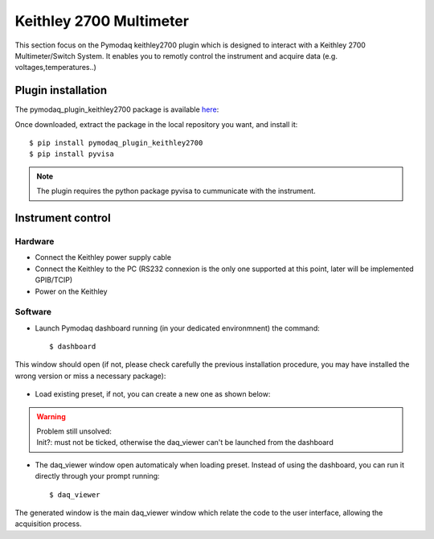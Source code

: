 Keithley 2700 Multimeter
========================

This section focus on the Pymodaq keithley2700 plugin which is designed to interact with a Keithley 2700 Multimeter/Switch System.
It enables you to remotly control the instrument and acquire data (e.g. voltages,temperatures..)

*******************
Plugin installation
*******************

The pymodaq_plugin_keithley2700 package is available `here`_:

.. _here: https://git-cethil.insa-lyon.fr/instrumentation/Cethil-Acquisition/-/tree/master/Keithley2700/pymodaq_plugins_keithley2700?ref_type=heads

Once downloaded, extract the package in the local repository you want, and install it::

    $ pip install pymodaq_plugin_keithley2700
    $ pip install pyvisa

.. note::
    The plugin requires the python package pyvisa to cummunicate with the instrument.

******************
Instrument control
******************

Hardware
********

- Connect the Keithley power supply cable
- Connect the Keithley to the PC (RS232 connexion is the only one supported at this point, later will be implemented GPIB/TCIP)
- Power on the Keithley

Software
********

- Launch Pymodaq dashboard running (in your dedicated environmnent) the command::

    $ dashboard

This window should open (if not, please check carefully the previous installation procedure, you may have installed the wrong version or miss a necessary package):

    .. image:: ../images/pymodaq_dashboard.PNG
        :width: 1000

- Load existing preset, if not, you can create a new one as shown below:

|image 1|   |image 2|

.. |image 1| image:: ../images/pymodaq_newpreset.PNG
    :align: top
    :width: 49 %
.. |image 2| image:: ../images/pymodaq_newpreset_det00_keithley.PNG
    :align: top
    :width: 49 %

.. warning::
    | Problem still unsolved:
    | Init?: must not be ticked, otherwise the daq_viewer can't be launched from the dashboard

- The daq_viewer window open automaticaly when loading preset. Instead of using the dashboard, you can run it directly through your prompt running::

    $ daq_viewer

The generated window is the main daq_viewer window which relate the code to the user interface, allowing the acquisition process.
